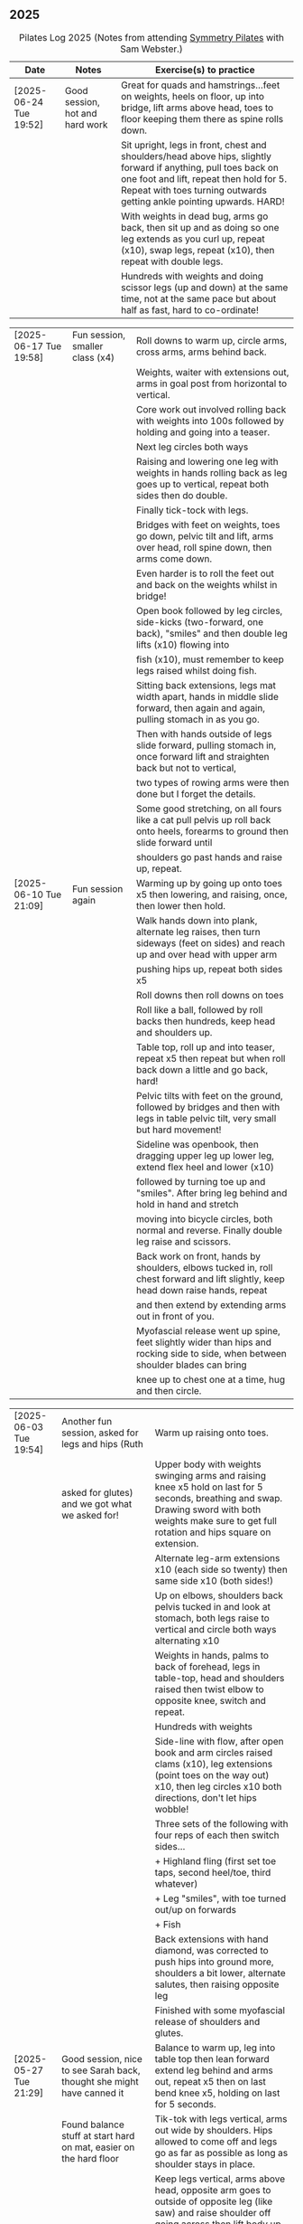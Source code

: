 ** 2025
:LOGBOOK:
CLOCK: [2025-03-11 Tue 18:15]--[2025-03-11 Tue 19:15] =>  1:00
CLOCK: [2025-03-04 Tue 18:15]--[2025-03-04 Tue 19:15] =>  1:00
CLOCK: [2025-02-25 Tue 18:15]--[2025-02-25 Tue 19:15] =>  1:00
CLOCK: [2025-02-18 Tue 18:15]--[2025-02-18 Tue 19:15] =>  1:00
CLOCK: [2025-02-11 Tue 18:15]--[2025-02-11 Tue 19:15] =>  1:00
CLOCK: [2025-02-04 Tue 18:15]--[2025-02-04 Tue 19:15] =>  1:00
CLOCK: [2025-01-28 Tue 18:15]--[2025-01-28 Tue 19:15] =>  1:00
CLOCK: [2025-01-21 Tue 18:15]--[2025-01-21 Tue 19:15] =>  1:00
CLOCK: [2025-01-14 Tue 18:15]--[2025-01-14 Tue 19:15] =>  1:00
CLOCK: [2025-01-07 Tue 18:15]--[2025-01-07 Tue 19:15] =>  1:00
:END:

#+CAPTION: Pilates Log 2025 (Notes from attending [[https://symmetrypilates.co.uk/][Symmetry Pilates]] with Sam Webster.)
#+NAME: pilates-log-2024
| Date                   | Notes                                                                                              | Exercise(s) to practice                                                                                                                                                                                                                                             |
|------------------------+----------------------------------------------------------------------------------------------------+---------------------------------------------------------------------------------------------------------------------------------------------------------------------------------------------------------------------------------------------------------------------|
| [2025-06-24 Tue 19:52] | Good session, hot and hard work | Great for quads and hamstrings...feet on weights, heels on floor, up into bridge, lift arms above head, toes to floor keeping them there as spine rolls down.                                                                       |
|                        |                                 | Sit upright, legs in front, chest and shoulders/head above hips, slightly forward if anything, pull toes back on one foot and lift, repeat then hold for 5. Repeat with toes turning outwards getting ankle pointing upwards. HARD! |
|                        |                                 | With weights in dead bug, arms go back, then sit up and as doing so one leg extends as you curl up, repeat (x10), swap legs, repeat (x10), then repeat with double legs.                                                            |
|                        |                                 | Hundreds with weights and doing scissor legs (up and down) at the same time, not at the same pace but about half as fast, hard to co-ordinate!                                                                                      |

| [2025-06-17 Tue 19:58] | Fun session, smaller class (x4) | Roll downs to warm up, circle arms, cross arms, arms behind back.                                                                 |
|                        |                                 | Weights, waiter with extensions out, arms in goal post from horizontal to vertical.                                               |
|                        |                                 | Core work out involved rolling back with weights into 100s followed by holding and going into a teaser.                           |
|                        |                                 | Next leg circles both ways                                                                                                        |
|                        |                                 | Raising and lowering one leg with weights in hands rolling back as leg goes up to vertical, repeat both sides then do double.     |
|                        |                                 | Finally tick-tock with legs.                                                                                                      |
|                        |                                 | Bridges with feet on weights, toes go down, pelvic tilt and lift, arms over head, roll spine down, then arms come down.           |
|                        |                                 | Even harder is to roll the feet out and back on the weights whilst in bridge!                                                     |
|                        |                                 | Open book followed by leg circles, side-kicks (two-forward, one back), "smiles" and then double leg lifts (x10) flowing into      |
|                        |                                 | fish (x10), must remember to keep legs raised whilst doing fish.                                                                  |
|                        |                                 | Sitting back extensions, legs mat width apart, hands in middle slide forward, then again and again, pulling stomach in as you go. |
|                        |                                 | Then with hands outside of legs slide forward, pulling stomach in, once forward lift and straighten back but not to vertical,     |
|                        |                                 | two types of rowing arms were then done but I forget the details.                                                                 |
|                        |                                 | Some good stretching, on all fours like a cat pull pelvis up roll back onto heels, forearms to ground then slide forward until    |
|                        |                                 | shoulders go past hands and raise up, repeat.                                                                                     |
|------------------------+----------------------------------------------------------------------------------------------------+---------------------------------------------------------------------------------------------------------------------------------------------------------------------------------------------------------------------------------------------------------------------|
| [2025-06-10 Tue 21:09] | Fun session again | Warming up by going up onto toes x5 then lowering, and raising, once, then lower then hold.                                        |
|                        |                   | Walk hands down into plank, alternate leg raises, then turn sideways (feet on sides) and reach up and over head with upper arm     |
|                        |                   | pushing hips up, repeat both sides x5                                                                                              |
|                        |                   | Roll downs then roll downs on toes                                                                                                 |
|                        |                   | Roll like a ball, followed by roll backs then hundreds, keep head and shoulders up.                                                |
|                        |                   | Table top, roll up and into teaser, repeat x5 then repeat but when roll back down a little and go back, hard!                      |
|                        |                   | Pelvic tilts with feet on the ground, followed by bridges and then with legs in table pelvic tilt, very small but hard movement!   |
|                        |                   | Sideline was openbook, then dragging upper leg up lower leg, extend flex heel and lower (x10)                                      |
|                        |                   | followed by turning toe up and "smiles". After bring leg behind and hold in hand and stretch                                       |
|                        |                   | moving into bicycle circles, both normal and reverse. Finally double leg raise and scissors.                                       |
|                        |                   | Back work on front, hands by shoulders, elbows tucked in, roll chest forward and lift slightly, keep head down raise hands, repeat |
|                        |                   | and then extend by extending arms out in front of you.                                                                             |
|                        |                   | Myofascial release went up spine, feet slightly wider than hips and rocking side to side, when between shoulder blades can bring   |
|                        |                   | knee up to chest one at a time, hug and then circle.                                                                               |

| [2025-06-03 Tue 19:54] | Another fun session, asked for legs and hips (Ruth                                                 | Warm up raising onto toes.                                                                                                                                                                                                                                          |
|                        | asked for glutes) and we got what we asked for!                                                    | Upper body with weights swinging arms and raising knee x5 hold on last for 5 seconds, breathing and swap. Drawing sword with both weights make sure to get full rotation and hips square on extension.                                                              |
|                        |                                                                                                    | Alternate leg-arm extensions x10 (each side so twenty) then same side x10 (both sides!)                                                                                                                                                                             |
|                        |                                                                                                    | Up on elbows, shoulders back pelvis tucked in and look at stomach, both legs raise to vertical and circle both ways alternating x10                                                                                                                                 |
|                        |                                                                                                    | Weights in hands, palms to back of forehead, legs in table-top, head and shoulders raised then twist elbow to opposite knee, switch and repeat.                                                                                                                     |
|                        |                                                                                                    | Hundreds with weights                                                                                                                                                                                                                                               |
|                        |                                                                                                    | Side-line with flow, after open book and arm circles raised clams (x10), leg extensions (point toes on the way out) x10, then leg circles x10 both directions, don't let hips wobble!                                                                               |
|                        |                                                                                                    | Three sets of the following with four reps of each then switch sides...                                                                                                                                                                                             |
|                        |                                                                                                    | + Highland fling (first set toe taps, second heel/toe, third whatever)                                                                                                                                                                                              |
|                        |                                                                                                    | + Leg "smiles", with toe turned out/up on forwards                                                                                                                                                                                                                  |
|                        |                                                                                                    | + Fish                                                                                                                                                                                                                                                              |
|                        |                                                                                                    | Back extensions with hand diamond, was corrected to push hips into ground more, shoulders a bit lower, alternate salutes, then raising opposite leg                                                                                                                 |
|                        |                                                                                                    | Finished with some myofascial release of shoulders and glutes.                                                                                                                                                                                                      |
|------------------------+----------------------------------------------------------------------------------------------------+---------------------------------------------------------------------------------------------------------------------------------------------------------------------------------------------------------------------------------------------------------------------|
| [2025-05-27 Tue 21:29] | Good session, nice to see Sarah back, thought she might have canned it                             | Balance to warm up, leg into table top then lean forward extend leg behind and arms out, repeat x5 then on last bend knee x5, holding on last for 5 seconds.                                                                                                        |
|                        | Found balance stuff at start hard on mat, easier on the hard floor                                 | Tik-tok with legs vertical, arms out wide by shoulders. Hips allowed to come off and legs go as far as possible as long as shoulder stays in place.                                                                                                                 |
|                        |                                                                                                    | Keep legs vertical, arms above head, opposite arm goes to outside of opposite leg  (like saw) and raise shoulder off going across then lift body up with a bit of pressure on arm on floor.                                                                         |
|                        |                                                                                                    | Roll backs, then roll backs coming into teaser, and holding, then teaser with arms flapping then teaser with heel kicks.                                                                                                                                            |
|                        |                                                                                                    | Side line with band, open-book, clam, raised clam, leg extensions leg circles x6 each way, highland fling, single leg raise, double leg raise scissors (knackering!)                                                                                                |
|                        |                                                                                                    | Lie on front in star-fish with theraband in hands, lift chest then rotate to one side opening chest with head staying straight/low, twist from upper waist/chest, don't drop head (hard)                                                                            |
|                        |                                                                                                    | Stretching thighs lie on front bend knees and kick up with straight then bent ankle, alternate legs the move to frog and lift both knees off x6-8, then extend legs when knees are lifted.                                                                          |
|                        |                                                                                                    | Patting body down at end (seemed unlikely to make much difference but was fun!)                                                                                                                                                                                     |
|------------------------+----------------------------------------------------------------------------------------------------+---------------------------------------------------------------------------------------------------------------------------------------------------------------------------------------------------------------------------------------------------------------------|
| [2025-05-20 Tue 20:37] | Nice session, used overball for a lot of things.                                                   | Circle hips, stretch over, roll downs.                                                                                                                                                                                                                              |
|                        | Enjoyed it, found I was able to focus on form                                                      | Overball under shoulders, small roll-up into chest, arching back over ball to open chest up.                                                                                                                                                                        |
|                        | rather than trying to be strong in everything.                                                     | Overball under hips, dead bug, opposing arm/leg extensions, then same side extensions, engage hips to keep core straight and don't let things roll to one side.                                                                                                     |
|                        |                                                                                                    | Single leg bicycle x5 each way, each side then double x5 each way, knackering! Followed by double leg-cycles. Ideally all as one flow sequence.                                                                                                                     |
|                        |                                                                                                    | Oblique exercises with hips supported on ball, bend both knees out to one side. Then do "tick-rock" with legs straight and move in circles.                                                                                                                         |
|                        |                                                                                                    | Short rest then hundreds.                                                                                                                                                                                                                                           |
|                        |                                                                                                    | Open book followed by circles, then double leg raises with overball between ankles (x10) hold on end the short scissor kicks.                                                                                                                                       |
|                        |                                                                                                    | Smile/half-circle with upper leg, then highland-fling with heel/knee touching                                                                                                                                                                                       |
|                        |                                                                                                    | Upper leg knee on ball, lower leg raise as high as thigh, then circles (both ways x10), finally roll out hips on overball (nice!)                                                                                                                                   |
|                        |                                                                                                    | Back extensions/exercises, on knees, back straight (noticed mine was curved when I checked so pull pelvis in to flatten) come off knees to start with.                                                                                                              |
|                        |                                                                                                    | Next do full plank.                                                                                                                                                                                                                                                 |
|------------------------+----------------------------------------------------------------------------------------------------+---------------------------------------------------------------------------------------------------------------------------------------------------------------------------------------------------------------------------------------------------------------------|
| [2025-05-13 Tue 22:03] | Great session, despite heat                                                                        | Hips, side stretch and roll-downs to warm up.                                                                                                                                                                                                                       |
|                        |                                                                                                    | Weights around head next, then drawing sword with both in one hand.                                                                                                                                                                                                 |
|                        |                                                                                                    | Dead bug and alternate arms going out, then same side. x10 reps on each.                                                                                                                                                                                            |
|                        |                                                                                                    | Core work out was hard, don't remember exact sequence but involved...                                                                                                                                                                                               |
|                        |                                                                                                    | + alternating legs (opposite hand on knee same hand on side) with head and shoulders up                                                                                                                                                                             |
|                        |                                                                                                    | + twisting to opposite (remember to twist upper body, not head and reach far)                                                                                                                                                                                       |
|                        |                                                                                                    | + double leg raises, remember to keep back to the ground.                                                                                                                                                                                                           |
|                        |                                                                                                    | Mermaid with arching over a few times, then twisting to the ground followed by raising up                                                                                                                                                                           |
|                        |                                                                                                    | on to knees.                                                                                                                                                                                                                                                        |
|                        |                                                                                                    | Side line work was done on elbow, raising torso up to 45-degree angle, made everything HARD!                                                                                                                                                                        |
|                        |                                                                                                    | + leg circles                                                                                                                                                                                                                                                       |
|                        |                                                                                                    | + slide upper foot along lower leg, extend (bent foot) and bring back down                                                                                                                                                                                          |
|                        |                                                                                                    | + upper leg toes pointing up and semi-circles                                                                                                                                                                                                                       |
|                        |                                                                                                    | "Fish rolls" - lie on side double leg raise, upper hand on top thigh, slide up bringing lower arm                                                                                                                                                                   |
|                        |                                                                                                    | up but not pushing then roll onto bum, either table top, roll like a ball or hardest into teaser.                                                                                                                                                                   |
|                        |                                                                                                    | Did some neck release stuff, bit weird but pushing on muscles coming out of neck into clavicle                                                                                                                                                                      |
|                        |                                                                                                    | felt good and worthwhile though.                                                                                                                                                                                                                                    |
|------------------------+----------------------------------------------------------------------------------------------------+---------------------------------------------------------------------------------------------------------------------------------------------------------------------------------------------------------------------------------------------------------------------|
| [2025-05-06 Tue 20:29] | Good session, strong core workout                                                                  |                                                                                                                                                                                                                                                                     |
|------------------------+----------------------------------------------------------------------------------------------------+---------------------------------------------------------------------------------------------------------------------------------------------------------------------------------------------------------------------------------------------------------------------|
| [2025-04-29 Tue 19:54] | Nice session                                                                                       | Theraband for upper body work out, core sideline then legs with theraband.                                                                                                                                                                                          |
|------------------------+----------------------------------------------------------------------------------------------------+---------------------------------------------------------------------------------------------------------------------------------------------------------------------------------------------------------------------------------------------------------------------|
| [2025-04-22 Tue 20:43] | Nice session, decided to not note down exercises that we've done before                            | Sit and hold shins (harder lower down to wards ankles), roll back and pull stomach in and keep feet at same height (just off the ground) and gently roll back and then forward, repeating. Surprisingly hard.                                                       |
|                        | but instead just record new things or those that stand out.                                        | Bridges with feet on weights were incredibly hard and cramps in thighs/calves.                                                                                                                                                                                      |
|                        |                                                                                                    | Back exercises with arms in goal post, tuck pelvis in and roll ball out with chest, lift arms off ground, repeat. Extension is to the extend arms forwards and above head without chest dropping.                                                                   |
|------------------------+----------------------------------------------------------------------------------------------------+---------------------------------------------------------------------------------------------------------------------------------------------------------------------------------------------------------------------------------------------------------------------|
| [2025-04-15 Tue 20:01] | Sam's back! Great to see her again, glad she had a good wedding and trip to South Africa.          | Warm up hips and stretch over (after rolling out the feet)                                                                                                                                                                                                          |
|                        | Lots of work with soft ball to help open chest and back up and engage core more when lifting       | Ball under shoulder blades, stretch back over. Next table-top, hands behind head (ball for support) and single leg raises, alternate then follow with double leg raises with ball between ankles and squeezing, keeping curled forward.                             |
|                        | legs, some good back work.                                                                         | Ball between knees and polish table (whilst curled up!), then legs up to vertical and circle (bigger are harder).                                                                                                                                                   |
|                        |                                                                                                    | Hundreds with ball between ankle and make sure shoulders stay up off ground (but not hunched).                                                                                                                                                                      |
|                        |                                                                                                    | Finally twist/switches to alternate knee (unlike Nina it was elbow to knee rather than elbow to ground), make sure to keep both shoulders raised.                                                                                                                   |
|                        |                                                                                                    | Open book followed by double leg-lifts with ball between ankles, hold and end and baby scissors.                                                                                                                                                                    |
|                        |                                                                                                    | Upper knee bent and on ball, lower leg raises, 8-10 circles each way, then 8-10 figure of eight circles with legs both ways.                                                                                                                                        |
|                        |                                                                                                    | Back extensions with ball between upper thighs, push pelvis down into the ground and roll chest out and saluting first each hand then both and hold, repeat. Don't go too high and really push pelvis so glutes go down.                                            |
|                        |                                                                                                    | Extension is double salute and bend knees then try and lift thighs off the ground hard!                                                                                                                                                                             |
|                        |                                                                                                    | Finished with myofascial release of shoulders and upper glutes both of which felt great.                                                                                                                                                                            |
|------------------------+----------------------------------------------------------------------------------------------------+---------------------------------------------------------------------------------------------------------------------------------------------------------------------------------------------------------------------------------------------------------------------|
| [2025-04-08 Tue 20:56] | Nina again, she seemed slightly gentler!                                                           | Stretch feet out on ball, but after a scrunching lifting and splaying of toes to work them a bit more.                                                                                                                                                              |
|                        |                                                                                                    | Down on the mats for a five core workout, forget what the sequence was but involved hundreds without pumping, just holding and breathing; single legs, head up hold one leg, pull-pull and switch;                                                                  |
|                        |                                                                                                    | thigh above hip and extend, then out to side then other then circles, keep other leg flat on floor; one leg up in table top other raised, outside hand on ankle of raised leg other hand on knee                                                                    |
|                        |                                                                                                    | and switch.                                                                                                                                                                                                                                                         |
|                        |                                                                                                    | Side stuff was same as previous weeks so see notes, make sure to turn upper leg out and extend throughout.                                                                                                                                                          |
|                        |                                                                                                    | Did a good side stretch from shell, hands out to side and breathe deeply.                                                                                                                                                                                           |
|------------------------+----------------------------------------------------------------------------------------------------+---------------------------------------------------------------------------------------------------------------------------------------------------------------------------------------------------------------------------------------------------------------------|
| [2025-04-01 Tue 21:04] | Nice session with Nina again                                                                       | Stretching feet out again to start with, really grip ball with toes and go across, press hard down into arch of foot.                                                                                                                                               |
|                        |                                                                                                    | Roll backs, really need to pull my chest down when arms above and behind me, use breathing to help do so.                                                                                                                                                           |
|                        |                                                                                                    | Leg work, pull knee to chest and extend lower leg, bend foot back and forth try kicking a little. Move on to thigh above leg and going across body followed by circles.                                                                                             |
|                        |                                                                                                    | Core work good sequence but can;t remember what it was, involved hands behind head and shoulders up, table top then extend one leg, hand on same side as raised leg by                                                                                              |
|                        |                                                                                                    | ankle, opposite on knee and switch, repeat. Followed by hundreds (not essential to bounce hands, but breathing important), then double leg raises, making sure head and                                                                                             |
|                        |                                                                                                    | shoulders remain off the ground. Rather than opposite elbow to knee do the same twist but get elbow that is being lowered to the ground and look into armpit (was good).                                                                                            |
|                        |                                                                                                    | Roll like a ball followed by roll back and over.                                                                                                                                                                                                                    |
|                        |                                                                                                    | Sit and lift legs, hold under thighs or above ankles and roll back and forward, hard to balance at front, one to work on.                                                                                                                                           |
|                        |                                                                                                    | Side line, back of mat legs to front lift upper leg and twist foot out, forward kick-kick and back, extend legs, keep core engaged on elbow and use breath. Raise upper                                                                                             |
|                        |                                                                                                    | leg, leg circles (forward and backwards x8) then keep upper leg raised and lift lower leg to meet, then both legs. Onto front with thighs off the ground and beats                                                                                                  |
|                        |                                                                                                    | On front lifting chest, head down to start then up a bit more. Top of feet should be on floor, push into press-up a little to extend further. Extra is raising legs and                                                                                             |
|                        |                                                                                                    | rocking back and forth.                                                                                                                                                                                                                                             |
|                        |                                                                                                    | Mermaid and stretching over, push up not sideways, keep back straight. Followed by hands both on legs breathing out and down getting head towards knees.                                                                                                            |
|                        |                                                                                                    | Side twists sitting with legs out.                                                                                                                                                                                                                                  |
|------------------------+----------------------------------------------------------------------------------------------------+---------------------------------------------------------------------------------------------------------------------------------------------------------------------------------------------------------------------------------------------------------------------|
| [2025-03-25 Tue 19:42] | Fun session, Sam on holiday getting married so had Nina who climas to                              | Opened feet up nicely at start, more guiding. Start with rolling back and forth then heel on ground and open toes out wide with ball under ball of foot. Move back and a bit to mid feet and repeat. Can't do enough of this.                                       |
|                        | do more classical Pilates. Was fun, got prodded and pushed around a                                | Pilates stance and up onto toes keeping heels together, rising up through roof of mouth (string pulling head up). Hold in middle for extra effect.                                                                                                                  |
|                        | bit more which means my form isn't great. Must engage stomach more!                                | Lie flat, heels together toes turned out, glutes and inner thighs engaged, roll back arms behind head, don't flare chest keep shoulders down hands don't need to touch the ground. Rollback up                                                                      |
|                        |                                                                                                    | Theraband under armpits, tuck stomach in, chin to chest and lean forward trying to get head to knees, after a few warm ups go further by pulling theraband to ground. Follow with half-roll backs with theraband around feet.                                       |
|                        |                                                                                                    | Single leg raised get thigh and knee above hip, keep opposite on the floor, theraband around foot which flexes back and forth, followed by going out to either side alternately                                                                                     |
|                        |                                                                                                    | Single leg raises, head and chest rolled up outside hand on same leg opposite hand on knee then switch. Double leg raises followed opening out with hands above chest.                                                                                              |
|                        |                                                                                                    | On side on back of mat, feet at opposite side, lift upper leg and rotate outwards, hold. Follow with double kicks and avoid hitching hips. Then small circles both directions but really engage stomach.                                                            |
|                        |                                                                                                    | Onto front and diamond for face, push pelvis down and lift thighs off the ground, then both legs and do beats (about 50 I think). Switch over to other side, repeat side work and repeat stomach and beats.                                                         |
|                        |                                                                                                    | On front push up to raise chest, keep eyes down/looking forward, bend knees and try and kick bum twice alternating legs.                                                                                                                                            |
|------------------------+----------------------------------------------------------------------------------------------------+---------------------------------------------------------------------------------------------------------------------------------------------------------------------------------------------------------------------------------------------------------------------|
| [2025-03-11 Tue 20:17] | Good session, regular crowd requested core work and definitely got that!                           | Hips, side stretch, crossed arms and roll down half-way with deep breath to warm up                                                                                                                                                                                 |
|                        |                                                                                                    | Band work, hold double arms out in front and roll out and down to side until hands are near (touching! the floor), rotate up on side over and down to the other side and return to center, repeat on opposite side.                                                 |
|                        |                                                                                                    | Several slight variations on this (don't remember details and first time we've done it) followed by palms up and opening chest, bounces at end, repeat with palms down.                                                                                             |
|                        |                                                                                                    | Band behind chest and hold ends out in front, roll back on lower back lowering down one bone at a time then arms behind head, band shouldn't slip, roll back up extending hands out to feet with head down to knees                                                 |
|                        |                                                                                                    | return to sitting.                                                                                                                                                                                                                                                  |
|                        |                                                                                                    | Core work out! Keep shoulders up at all times!                                                                                                                                                                                                                      |
|                        |                                                                                                    | 1. One leg extended other with same hand touching ankle, opposite on knee, switch x10 each side.                                                                                                                                                                    |
|                        |                                                                                                    | 2. Lift head up with hands behind head, opposite elbow/knee, repeat x10 each side                                                                                                                                                                                   |
|                        |                                                                                                    | 3. Straight-leg alternate raises perhaps?                                                                                                                                                                                                                           |
|                        |                                                                                                    | 4. Double leg raises.                                                                                                                                                                                                                                               |
|                        |                                                                                                    | 5. Finish with both legs raised, hands towards knees, lowering legs and circling arms                                                                                                                                                                               |
|                        |                                                                                                    | Hundreds!                                                                                                                                                                                                                                                           |
|                        |                                                                                                    | On elbows, legs in table top and circles on top of table, followed by legs vertical and circles with ankles                                                                                                                                                         |
|                        |                                                                                                    | Bridges with band over waist, hands anchored on floor, lifting up, should be able to see hips. Then one leg in table top, repeat and swap sides.                                                                                                                    |
|                        |                                                                                                    | Open book with band around legs (above knee) followed by, clam, raised clam, leg extensions, side kicks (hard with band), lower leg raises, double leg raises and big scissors                                                                                      |
|                        |                                                                                                    | Back extensions, really need to keep my shoulder blades down and pushing in to each other. Band under hips, pelvis in lift head and sternum (keep head down) lift hands, repeat. Followed by  similar but band above                                                |
|                        |                                                                                                    | legs, palms down and lifting hands round out in front finishing with palms down.                                                                                                                                                                                    |
|                        |                                                                                                    | Myofascial release on thighs (one ball on each), start with tilting pelvis, then raise legs. Try and keep knees on ground initially then raise them, rock legs. Repeat going down the thigh.                                                                        |
|------------------------+----------------------------------------------------------------------------------------------------+---------------------------------------------------------------------------------------------------------------------------------------------------------------------------------------------------------------------------------------------------------------------|
| [2025-03-04 Tue 19:38] | Good session, lots of legs and hips                                                                | Warm up with usual hips, arching hand over but with a rotation of raised arm down to opposite side. Roll downs plus on toes.                                                                                                                                        |
|                        |                                                                                                    | Dead-bug opposite arms and legs, then with head on floor straight arms and legs out (opposite). Something with double legs but can't remember, may have had head and shoulders up.                                                                                  |
|                        |                                                                                                    | Tree...one leg flat, other raised to chest with hands behind knee, roll back a little, pull forward, should be sitting up very straight. Gently roll back and straighten leg out balancing and walk hand sup get, then go back down to horizontal walking hands     |
|                        |                                                                                                    | down the leg keeping shoulders off the floor and core engaged. Walk hands down the leg and return to sitting. Repeat. Quite hard!                                                                                                                                   |
|                        |                                                                                                    | Open book followed by leg circles, small, medium large in alternating directions, about eight sets. Raised upper leg, lift lower leg to meet, double leg lifts, then fish.                                                                                          |
|                        |                                                                                                    | Raise upper leg and with foot bent turn toes out then int, repeat followed by U/smile swings, making sure not to let hips wobble.                                                                                                                                   |
|                        |                                                                                                    | On front with hands by shoulders, elbows anchored on side, push pelvis down toes on ground raise knees and roll ball out with sternum keeping head down, repeat x5 then extend arms out above head/shoulders.                                                       |
|                        |                                                                                                    | Seal roles, always good fun :-)                                                                                                                                                                                                                                     |
|                        |                                                                                                    | Also did roll overs earlier in the session, do more of these they're good workout for core (along with the obligatory 100s)                                                                                                                                         |
|------------------------+----------------------------------------------------------------------------------------------------+---------------------------------------------------------------------------------------------------------------------------------------------------------------------------------------------------------------------------------------------------------------------|
| [2025-02-25 Tue 20:05] | Larger class today, bit less strenuous than last week                                              | Hips and ankle raises, sliding down wall, roll downs                                                                                                                                                                                                                |
|                        |                                                                                                    | Ring for half-roll backs onto lower back then diving head forward to knees, straighten up and repeat.                                                                                                                                                               |
|                        |                                                                                                    | Use ring to stretch leg dynamically whilst lying on back keeping other leg anchored on floor, straight up, across and out to side.                                                                                                                                  |
|                        |                                                                                                    | Bridge with ring on outside.                                                                                                                                                                                                                                        |
|                        |                                                                                                    | Leg circles in frog with ring between (or possibly around) ankles.                                                                                                                                                                                                  |
|------------------------+----------------------------------------------------------------------------------------------------+---------------------------------------------------------------------------------------------------------------------------------------------------------------------------------------------------------------------------------------------------------------------|
| [2025-02-18 Tue 20:24] | Great session, lots of core                                                                        | Started with ball and foot work, sideways over toes, midfoot, heel, then length wise (both feet)                                                                                                                                                                    |
|                        |                                                                                                    | Hip stirring, then raising up on toes followed by crossing arms in front at chest height and lowering down with back straight (sliding down a wall), repeat the slides a few times hold on last.                                                                    |
|                        |                                                                                                    | Weights in arms and swings back and forth with one foot behind other, then raise opposite knee and arm and hold, repeat. On last hold....and close eyes for five seconds.                                                                                           |
|                        |                                                                                                    | Table-top, opposite arms and legs extend and come back. Then co-ordination with leg going out to 45 degrees, arm back, leg outs out sideways (don't let hips lift) whilst arm circles out to side                                                                   |
|                        |                                                                                                    | bring leg and arm in at the same time, switch sides and repeat. Seemed hard to co-ordinate the circling compared to just extending!                                                                                                                                 |
|                        |                                                                                                    | Dead bug with weights, one leg out and arms back then circle round to bring arms back in. Opposite leg repeating x10 each side then both legs. Involved lying back and head/shoulders raising up                                                                    |
|                        |                                                                                                    | in opposition. Can't quite remember exactly, finished with double legs, was knackering.                                                                                                                                                                             |
|                        |                                                                                                    | Raise head and shoulders up, legs in table top and dust top of table with legs in circles.                                                                                                                                                                          |
|                        |                                                                                                    | 100s followed this, which was knackering on the core.                                                                                                                                                                                                               |
|                        |                                                                                                    | Roll-overs but starting with legs vertical and coming back to that position. Then "corkscrew" where when lowering do so on one side, roll over to other side when legs vertical, then roll back                                                                     |
|                        |                                                                                                    | on the opposite side, hard and very good for imbalance in back (something I seem to have when sat at desk).                                                                                                                                                         |
|                        |                                                                                                    | Open-book, side kicks and leg circles (both directions) with arm on floor, hand supporting head. Repeat but with elbow resting on floor, hand supporting head and opposite hand on back of head.                                                                    |
|                        |                                                                                                    | Important to make sure I don't twist (picked up on this multiple times), engage core, keep chest in and don't let hips rotate. Hard! Done on both sides                                                                                                             |
|                        |                                                                                                    | Then, one knee other leg out-stretched (forward of waste if needed is easier) and lower out so opposite arm is on floor. Upper arm over head, lift leg up to hip height (hard!), then forward kicks                                                                 |
|                        |                                                                                                    | (even harder), then circles both ways (really hard!).                                                                                                                                                                                                               |
|                        |                                                                                                    | Back stretches, sit with toes pointed, hands flat on ground by thighs and slide forward when at extreme should be pulling stomach and rubs in and stretching neck, shoulders should be forward of                                                                   |
|                        |                                                                                                    | hips, staying leaning forward lift toes and raise arms up to 45 degrees, extending neck.                                                                                                                                                                            |
|                        |                                                                                                    | Back release starting at low back and moving up, balls either side of spine, knees rocking, mid-spine arms go back over head, at tope (shoulders), don't bother moving knees.                                                                                       |
|------------------------+----------------------------------------------------------------------------------------------------+---------------------------------------------------------------------------------------------------------------------------------------------------------------------------------------------------------------------------------------------------------------------|
| [2025-02-11 Tue 20:14] | Another great session, really feel like Sam is pushing us now.                                     | Warm up hips, stretch over, roll downs                                                                                                                                                                                                                              |
|                        | Lots of band work, basically everything with band                                                  | Band and open chest, arms out in front and open, then over head, band behind legs and pull forward reverse with band in front of legs and pulling back.                                                                                                             |
|                        |                                                                                                    | Sit with band round feet, roll back a little and pull arms up to chest (bicep curls).                                                                                                                                                                               |
|                        |                                                                                                    | Band round foot for leg circles, ham string stretch (really push heel, keep knee straight and pull back), repeat out to both sides. Bicycles both ways with band.                                                                                                   |
|                        |                                                                                                    | Band behind head cradling, lift up and toe tap x10 each side, shoulders off floor, then opposite elbow to knee and alternate.                                                                                                                                       |
|                        |                                                                                                    | Hundreds with band.                                                                                                                                                                                                                                                 |
|                        |                                                                                                    | Side line, open book, arm circles, band round knees and clam, raised clam, hold and extend, leg circles both directions, highland fling (flow sequence no resting)                                                                                                  |
|                        |                                                                                                    | Lie on front band underneath, pubic bone pushing into ground, roll ball forward, shoulder blades pushing in to touch and lift arms.                                                                                                                                 |
|                        |                                                                                                    | Lie on front band above, pubic bone pushing into ground, roll ball forward, shoulder pushing in, lift arms and bring forward over the head                                                                                                                          |
|                        |                                                                                                    | Myofascial release on glutes (both at same time) and then each side                                                                                                                                                                                                 |
|------------------------+----------------------------------------------------------------------------------------------------+---------------------------------------------------------------------------------------------------------------------------------------------------------------------------------------------------------------------------------------------------------------------|
| [2025-02-04 Tue 22:39] | Great session, had to work hard. Weights throughout with core and legs.                            | Hips, side stretch and roll down to warm up                                                                                                                                                                                                                         |
|                        |                                                                                                    | Weights in hand , one step back swing arms, after a set (6-10) keep going but raise one leg to table top, hold then step back and repeat swings.                                                                                                                    |
|                        |                                                                                                    | After several sets hold and swing arms, quite tricky, especially with heavier weights.                                                                                                                                                                              |
|                        |                                                                                                    | 100s with weights                                                                                                                                                                                                                                                   |
|                        |                                                                                                    | Leg circles followed by lots of leg work (I asked for it), all starting with raising shoulders off the ground and tucking chin to engage                                                                                                                            |
|                        |                                                                                                    | the upper torso, then...scissors with legs straight, switching (having weights over forehead and crossing shoulder to opposite knee).                                                                                                                               |
|                        |                                                                                                    | Double leg raises, bicycle leg, single both sides then double                                                                                                                                                                                                       |
|                        |                                                                                                    | Open book, side kicks (x2 forward, x1 back) always keep hips in-line, engage stomach as you kick, don't hitch hip.                                                                                                                                                  |
|                        |                                                                                                    | Lower leg lift x10 then circle both ways (x8-10)                                                                                                                                                                                                                    |
|                        |                                                                                                    | Flow sequence, three sets of the following, each repeated x5 figure of 8, fish/side slide, U-s with leg.                                                                                                                                                            |
|                        |                                                                                                    | Back and arms lie on front, push pelvis in hard, legs and arms (with weights) extended, mat width apart. Lift opposite sides.                                                                                                                                       |
|                        |                                                                                                    | Weights at side, legs together raise arms, hard but good for triceps.                                                                                                                                                                                               |
|                        |                                                                                                    | Legs in frog (bent at knee with heels touching), raise knees, repeat then hold.                                                                                                                                                                                     |
|                        |                                                                                                    | On all 4's straight back no dipping or bending, raise opposite hand/foot then lift toe of foot on floor, hard! Hold repeat, then tuck raised                                                                                                                        |
|                        |                                                                                                    | arm under torso (keeping toes off the ground). Hard!                                                                                                                                                                                                                |
|------------------------+----------------------------------------------------------------------------------------------------+---------------------------------------------------------------------------------------------------------------------------------------------------------------------------------------------------------------------------------------------------------------------|
| [2025-01-28 Tue 21:50] | Great session, lots of work on core and hips                                                       | Hips and over arm stretches to start, roll-downs and standing on tip-toe (x10 repeats with heels together hold then slide up and down wall)                                                                                                                         |
|                        |                                                                                                    | Ring out in front elbows up and chest forward, push don't curl inwards. Above head then behind back (always impossible but keep arms straight)                                                                                                                      |
|                        |                                                                                                    | Leg work opening ham strings, ring around ball of foot and roll back keeping other leg on floor. Really push the heel to wards the ceiling and                                                                                                                      |
|                        |                                                                                                    | get as high as possible. Then bend and straighten, really push with heel and make sure other leg/hip is relaxed and doesn't raise. Repeat going                                                                                                                     |
|                        |                                                                                                    | across the body then out to the side.                                                                                                                                                                                                                               |
|                        |                                                                                                    | Opposite (I think) hand and foot with ring, other hand behind head, roll up and across. Followed by switching.                                                                                                                                                      |
|                        |                                                                                                    | Baby scissor kicks then full scissor kicks (x10)                                                                                                                                                                                                                    |
|                        |                                                                                                    | Side line followed by the following done quickly in sequence x10 each : raised clam, finish open and extend and close legs (frog like turning toes in and straightening)                                                                                            |
|                        |                                                                                                    | x10 big circles each direction; 3 sets of highland fling (toes, heels, heel/knee progressing through sets), forward kick, x6-8 fish slides on side lower arm under ear                                                                                              |
|                        |                                                                                                    | flat slide hand down side resisting with head bringing torso off the ground. Finally ring between legs for double leg raises.                                                                                                                                       |
|                        |                                                                                                    | Front stretches with ring out front arms straight push down, keep head above shoulders all the time, lift sternum, after a few repeats go further by pulling ring back                                                                                              |
|                        |                                                                                                    | after pushing down.                                                                                                                                                                                                                                                 |
|                        |                                                                                                    | Ring round ankles and straighten legs, opens chest, pull shoulders together. Extend by trying to raise knees                                                                                                                                                        |
|                        |                                                                                                    | Bridge with ring between knees was really good, arms above head eventually and then make harder by holding and raising alternate legs                                                                                                                               |
|------------------------+----------------------------------------------------------------------------------------------------+---------------------------------------------------------------------------------------------------------------------------------------------------------------------------------------------------------------------------------------------------------------------|
| [2025-01-21 Tue 21:18] | Great session, lots of core work! Mostly with large soft ball                                      | Loosen hips, stretch over both sides, cross arms and bend over arms out behind and bend down.                                                                                                                                                                       |
|                        |                                                                                                    | Ball under hips into dead bug and extend opposite arm and leg, alternate (try not to lose balance!). With legs in table open one knee out to the side, keeping chest anchored and other knee straight. Finally both knees over almost as far as tipping then back.  |
|                        |                                                                                                    | All leg (core!) exercises with ball under shoulders, hands behind head and curling up high. Alternate leg circles, both leg circles (both directions x5-8)                                                                                                          |
|                        |                                                                                                    | One leg up in table top other straight, hold ball with same hand, opposite hand behind head, lean up and bring elbow of hand behind head to hold ball in place and put both hands behind head. Hold and take goes at trying to push ball up towards ceiling,        |
|                        |                                                                                                    | keeping same side shoulder off floor. Really hard!                                                                                                                                                                                                                  |
|                        |                                                                                                    | Side line with ball between legs followed by double leg raises with ball between ankles and little switches at the end. Move on to lower leg raises (upper leg resting on ball) x8-10 raises followed by circles in both directions, point toes, keep core engaged. |
|                        |                                                                                                    | Figure of 8 in both directions (x8-10) to warm down.                                                                                                                                                                                                                |
|                        |                                                                                                    | Back work with ball between thighs, squeeze tight and push pelvic bone down throughout. Start with raising sternum up and double hand salute, holding then back down (x3-5) then repeat but extend arms out and back in (x3-5) on last hold and breathe.            |
|                        |                                                                                                    | Ball still between thighs, up onto toes, hands beside chest, elbows tucked in and by chest too, lift knees then lift hands off the ground 3-5cm keeping elbows in-line.                                                                                             |
|                        |                                                                                                    | Kneeling planks with ball between thighs, make sure chest isn't flared, shoulder blades are pulling back into each other, from hands and knees lift knees slightly and hold, head up and sternum out but no flaring chest.                                          |
|                        |                                                                                                    | Full plank in similar as with kneeling but after a few roll to side, keeping ball between legs and lifting into side plank, don't let hips drop, open upper arm out, this was challenging but felt good when it worked.                                             |
|                        |                                                                                                    | Finished with some myofascial of shoulders, glutes and ankles, ankles is good and should be done more regularly, ball under fleshy part near ankle, lean forward, pull toes back, push heel away and down. Not comfortable but good, roll to both sides.            |
|------------------------+----------------------------------------------------------------------------------------------------+---------------------------------------------------------------------------------------------------------------------------------------------------------------------------------------------------------------------------------------------------------------------|
| <2025-01-14 Tue 20:27> | Really good session, smaller class today (4 people), lots of band work for arms/shoulders, core,   | Warm up hips, stretch over, roll downs.                                                                                                                                                                                                                             |
|                        | legs                                                                                               | Band and open chest with elbows anchored on chest, then arms straight out front and open. Stand on band on one side and lift in front to above head, repeat x10 then on last out to side lowering to horizontal with shoulders, don't                               |
|                        |                                                                                                    | flare the chest. Band over thighs, arms straight and hands behind back.                                                                                                                                                                                             |
|                        |                                                                                                    | Theraband round feet in sitting and roll back onto lower back. Double band round feet, knees apart, arms hugging knees and roll like a ball, pausing on back and not going onto feet when coming forward.                                                           |
|                        |                                                                                                    | Band as cradle for head and raise head and shoulders up, extend one leg, other in table top, switch extending leg out straight. Then with head in band opposite elbow/knee, first with toe tapping down then leg going from table top to                            |
|                        |                                                                                                    | straight, then with legs straight. Double leg raises and finally hundreds.                                                                                                                                                                                          |
|                        |                                                                                                    | Side line starting with open book, band round knees, clam, raised clam, extend legs pointed going out, bent coming back. Front kicks, two forwards, one back. Highland fling then big scissor kicks. All very hard with band.                                       |
|                        |                                                                                                    | Front with band underneath hips, palms facing inwards, push hips/groin down and lift sternum (keep head down) and lift arms, next lift arms then extend out to side.                                                                                                |
|                        |                                                                                                    | Hands and knees pull pubic bone up, shoulder blades back, sternum up and head straight, lift knees. Next move into plank position keeping core engaged and raise alternate legs.                                                                                    |
|                        |                                                                                                    | Myofascial release was good again, started on thighs at top, push pubic bone down and raise foot, then bring foot up to vertical and roll legs left and right. Pause when finding a pain point and rest there. Repeat moving down the                               |
|                        |                                                                                                    | leg. Next glute just behind the hip on side, then move backwards. Finally front of hip just inside, almost on front, but raise upper torso up to increase pressure.                                                                                                 |
|------------------------+----------------------------------------------------------------------------------------------------+---------------------------------------------------------------------------------------------------------------------------------------------------------------------------------------------------------------------------------------------------------------------|
| <2025-01-07 Tue 21:25> | Nice session after a long break. Started doing 15 minute sessions at home on my own based on book. | Warm up hips and arms/shoulders with circling weights then twisting through, squaring hips on opposite walls.                                                                                                                                                       |
|                        | Lots of weight work and good myofascial release.                                                   | Roll backs with weights, starting short, diving forward with weights low and head to knees returning to upright. A few at each height, curling back further down to eventually end with arms going overhead.                                                        |
|                        |                                                                                                    | Kneeling with weights arms out straight at shoulder heigh and leaning back, keeping core engaged and three boxes straight, repeat. Then repeat with arms above head (greater resistance). Don't arch back or bend and keep ribs down!                               |
|                        |                                                                                                    | Leg work was double leg raises with arms opening out (not enough space for circles), alternate side (remember to get lower shoulder off the floor) and more I can't remember always remember, but do remember to always keep lower back                             |
|                        |                                                                                                    | on the floor and engaged, shouldn't raise off.                                                                                                                                                                                                                      |
|                        |                                                                                                    | Side line was open book, raised clams, leg extensions, leg circles (both directions), lower leg raises and double leg raises, 10-12 of each.                                                                                                                        |
|                        |                                                                                                    | Bridge but with feet on weights, start with heels on floor, pelvic tilt first (repeat a few times) then move onto raising into bridge, as soon as back comes off floor toes should touch in fron of weights. Repeat. At the end try and                             |
|                        |                                                                                                    | roll weights forward and back 10 times (hard on the hamstrings!)                                                                                                                                                                                                    |
|                        |                                                                                                    | Back work lie on front arms at side raise sternum up whilst pushing pelvis down and into the floor, lift arms. Starfish with arms out and raising opposie arm/leg.                                                                                                  |
|                        |                                                                                                    | Good myofascial release down the front of the thighs/quads, starting at top lying on two balls at once, pushing pelvis into the floor then raising feet off the ground and lowering followed by bending knees up then gently rocking                                |
|                        |                                                                                                    | side to side. Repeat with balls lower down and then again nearer the knees. Pause on pain points and hold until relaxed.                                                                                                                                            |
|                        |                                                                                                    | Shoulder/upper back release lying on balls, arms up behind head, goal post out to v and then circles.                                                                                                                                                               |
|------------------------+----------------------------------------------------------------------------------------------------+---------------------------------------------------------------------------------------------------------------------------------------------------------------------------------------------------------------------------------------------------------------------|
